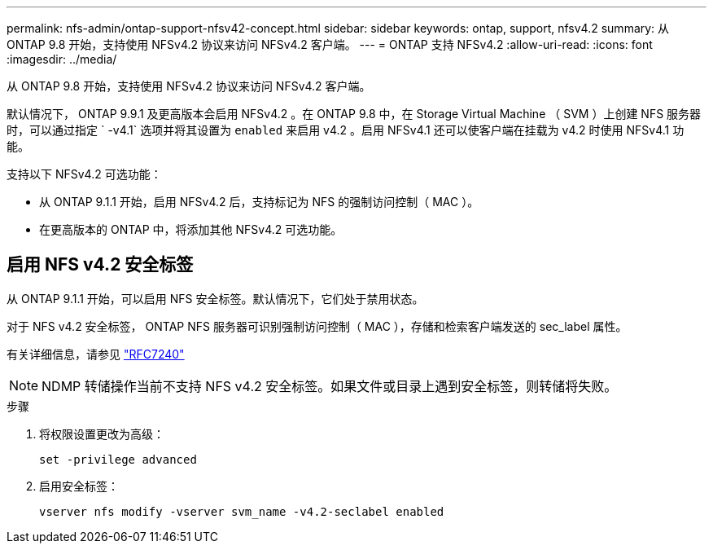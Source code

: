 ---
permalink: nfs-admin/ontap-support-nfsv42-concept.html 
sidebar: sidebar 
keywords: ontap, support, nfsv4.2 
summary: 从 ONTAP 9.8 开始，支持使用 NFSv4.2 协议来访问 NFSv4.2 客户端。 
---
= ONTAP 支持 NFSv4.2
:allow-uri-read: 
:icons: font
:imagesdir: ../media/


[role="lead"]
从 ONTAP 9.8 开始，支持使用 NFSv4.2 协议来访问 NFSv4.2 客户端。

默认情况下， ONTAP 9.9.1 及更高版本会启用 NFSv4.2 。在 ONTAP 9.8 中，在 Storage Virtual Machine （ SVM ）上创建 NFS 服务器时，可以通过指定 ` -v4.1` 选项并将其设置为 `enabled` 来启用 v4.2 。启用 NFSv4.1 还可以使客户端在挂载为 v4.2 时使用 NFSv4.1 功能。

支持以下 NFSv4.2 可选功能：

* 从 ONTAP 9.1.1 开始，启用 NFSv4.2 后，支持标记为 NFS 的强制访问控制（ MAC ）。
* 在更高版本的 ONTAP 中，将添加其他 NFSv4.2 可选功能。




== 启用 NFS v4.2 安全标签

从 ONTAP 9.1.1 开始，可以启用 NFS 安全标签。默认情况下，它们处于禁用状态。

对于 NFS v4.2 安全标签， ONTAP NFS 服务器可识别强制访问控制（ MAC ），存储和检索客户端发送的 sec_label 属性。

有关详细信息，请参见 https://tools.ietf.org/html/rfc7204["RFC7240"]

[NOTE]
====
NDMP 转储操作当前不支持 NFS v4.2 安全标签。如果文件或目录上遇到安全标签，则转储将失败。

====
.步骤
. 将权限设置更改为高级：
+
``set -privilege advanced``

. 启用安全标签：
+
``vserver nfs modify -vserver svm_name -v4.2-seclabel enabled``


